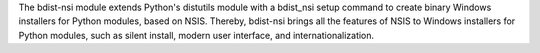 The bdist-nsi module extends Python's distutils module with a bdist_nsi 
setup command to create binary Windows installers for Python modules, 
based on NSIS. Thereby, bdist-nsi brings all the features of NSIS to 
Windows installers for Python modules, such as silent install, modern 
user interface, and internationalization. 
